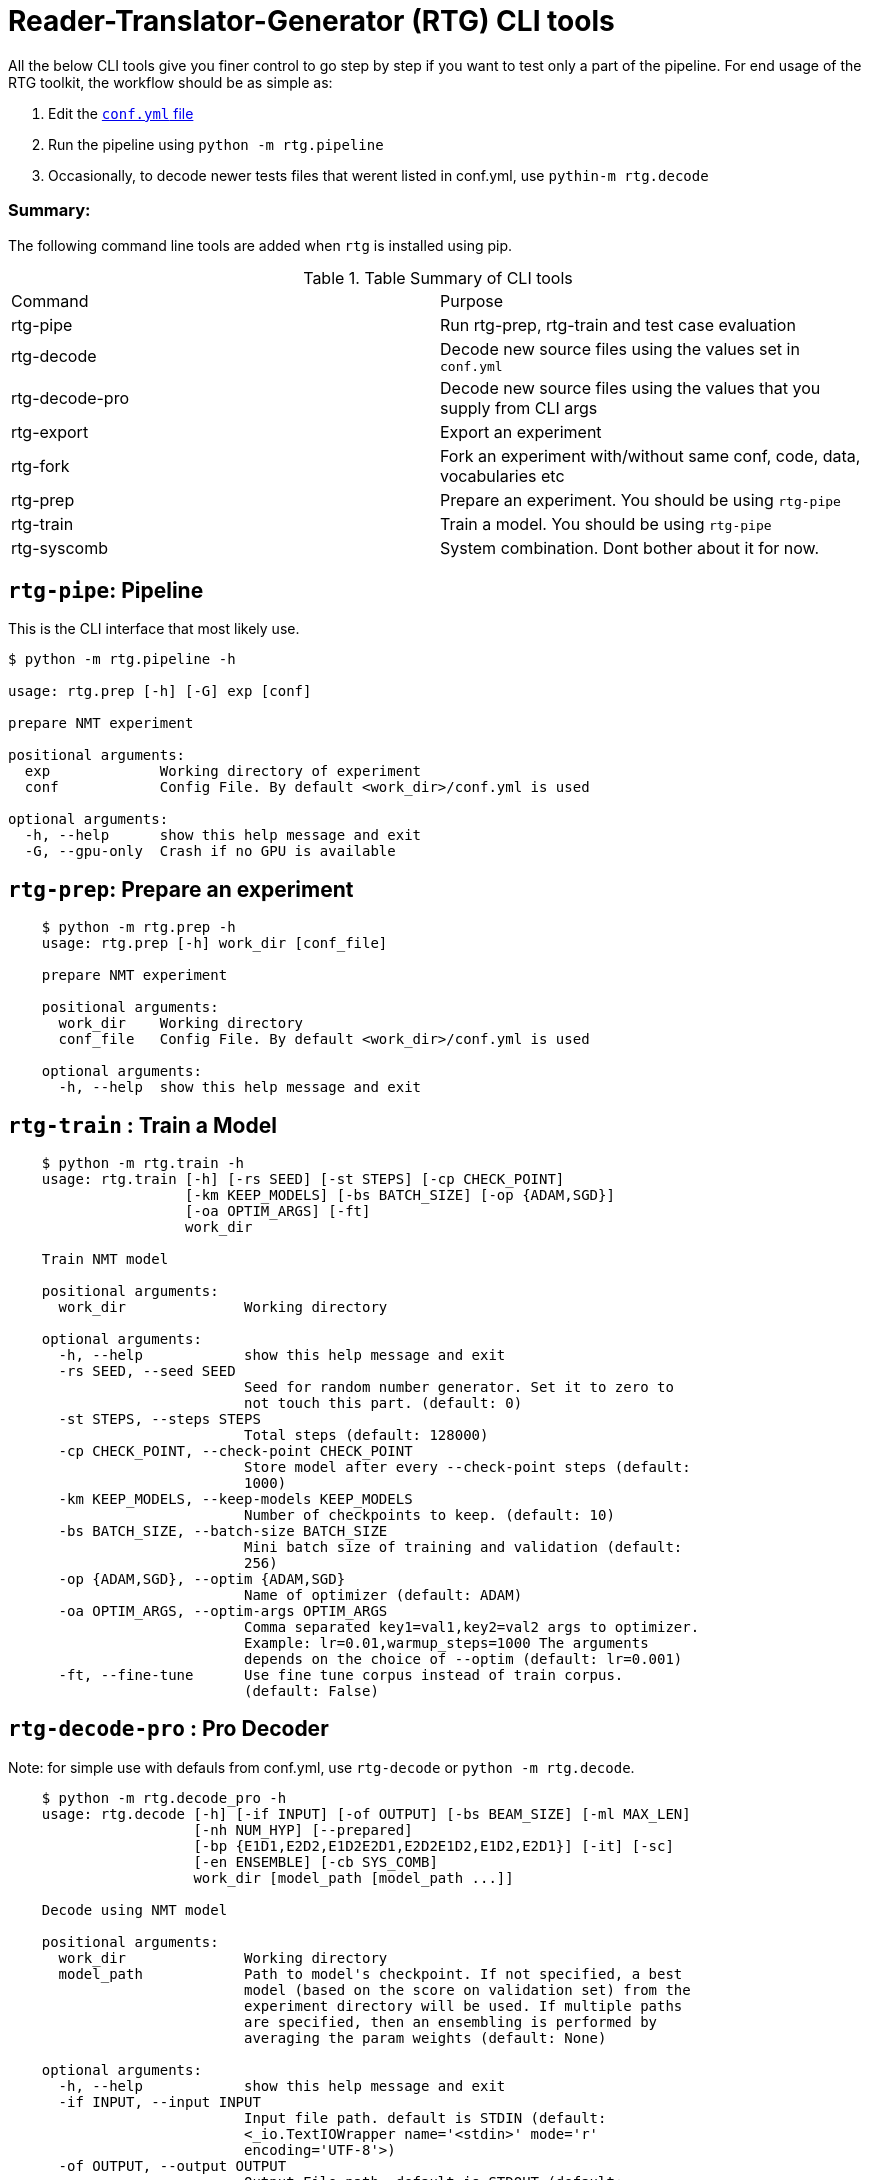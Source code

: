 # Reader-Translator-Generator (RTG) CLI tools

All the below CLI tools give you finer control to go step by step if you want to test only a part of the pipeline.
For end usage of the RTG toolkit, the workflow should be as simple as:

. Edit the link:conf.yml.adoc[`conf.yml` file]
. Run the pipeline using `python -m rtg.pipeline`
. Occasionally, to decode newer tests files that werent listed in conf.yml, use `pythin-m rtg.decode`

### Summary:
The following command line tools are added when `rtg` is installed using pip.

.Table Summary of CLI tools
|===
| Command        | Purpose
| rtg-pipe       | Run rtg-prep, rtg-train and test case evaluation
| rtg-decode     | Decode new source files using the values set in `conf.yml`
| rtg-decode-pro | Decode new source files using the values that you supply from CLI args
| rtg-export     | Export an experiment
| rtg-fork       | Fork an experiment with/without same conf, code, data, vocabularies etc
| rtg-prep       | Prepare an experiment. You should be using `rtg-pipe`
| rtg-train      | Train a model. You should be using `rtg-pipe`
| rtg-syscomb    | System combination. Dont bother about it for now.
|===


## `rtg-pipe`:  Pipeline
This is the  CLI interface that most likely use.

----
$ python -m rtg.pipeline -h

usage: rtg.prep [-h] [-G] exp [conf]

prepare NMT experiment

positional arguments:
  exp             Working directory of experiment
  conf            Config File. By default <work_dir>/conf.yml is used

optional arguments:
  -h, --help      show this help message and exit
  -G, --gpu-only  Crash if no GPU is available
----


## `rtg-prep`:  Prepare an experiment
----
    $ python -m rtg.prep -h
    usage: rtg.prep [-h] work_dir [conf_file]

    prepare NMT experiment

    positional arguments:
      work_dir    Working directory
      conf_file   Config File. By default <work_dir>/conf.yml is used

    optional arguments:
      -h, --help  show this help message and exit
----

## `rtg-train` : Train a Model
----
    $ python -m rtg.train -h
    usage: rtg.train [-h] [-rs SEED] [-st STEPS] [-cp CHECK_POINT]
                     [-km KEEP_MODELS] [-bs BATCH_SIZE] [-op {ADAM,SGD}]
                     [-oa OPTIM_ARGS] [-ft]
                     work_dir

    Train NMT model

    positional arguments:
      work_dir              Working directory

    optional arguments:
      -h, --help            show this help message and exit
      -rs SEED, --seed SEED
                            Seed for random number generator. Set it to zero to
                            not touch this part. (default: 0)
      -st STEPS, --steps STEPS
                            Total steps (default: 128000)
      -cp CHECK_POINT, --check-point CHECK_POINT
                            Store model after every --check-point steps (default:
                            1000)
      -km KEEP_MODELS, --keep-models KEEP_MODELS
                            Number of checkpoints to keep. (default: 10)
      -bs BATCH_SIZE, --batch-size BATCH_SIZE
                            Mini batch size of training and validation (default:
                            256)
      -op {ADAM,SGD}, --optim {ADAM,SGD}
                            Name of optimizer (default: ADAM)
      -oa OPTIM_ARGS, --optim-args OPTIM_ARGS
                            Comma separated key1=val1,key2=val2 args to optimizer.
                            Example: lr=0.01,warmup_steps=1000 The arguments
                            depends on the choice of --optim (default: lr=0.001)
      -ft, --fine-tune      Use fine tune corpus instead of train corpus.
                            (default: False)
----

## `rtg-decode-pro` : Pro Decoder

Note: for simple use with defauls from conf.yml, use  `rtg-decode` or `python -m rtg.decode`.
----
    $ python -m rtg.decode_pro -h
    usage: rtg.decode [-h] [-if INPUT] [-of OUTPUT] [-bs BEAM_SIZE] [-ml MAX_LEN]
                      [-nh NUM_HYP] [--prepared]
                      [-bp {E1D1,E2D2,E1D2E2D1,E2D2E1D2,E1D2,E2D1}] [-it] [-sc]
                      [-en ENSEMBLE] [-cb SYS_COMB]
                      work_dir [model_path [model_path ...]]

    Decode using NMT model

    positional arguments:
      work_dir              Working directory
      model_path            Path to model's checkpoint. If not specified, a best
                            model (based on the score on validation set) from the
                            experiment directory will be used. If multiple paths
                            are specified, then an ensembling is performed by
                            averaging the param weights (default: None)

    optional arguments:
      -h, --help            show this help message and exit
      -if INPUT, --input INPUT
                            Input file path. default is STDIN (default:
                            <_io.TextIOWrapper name='<stdin>' mode='r'
                            encoding='UTF-8'>)
      -of OUTPUT, --output OUTPUT
                            Output File path. default is STDOUT (default:
                            <_io.TextIOWrapper name='<stdout>' mode='w'
                            encoding='UTF-8'>)
      -bs BEAM_SIZE, --beam-size BEAM_SIZE
                            Beam size. beam_size=1 is greedy, In theory: higher
                            beam is better approximation but expensive. But in
                            practice, higher beam doesnt always increase.
                            (default: 5)
      -ml MAX_LEN, --max-len MAX_LEN
                            Maximum output sequence length (default: 100)
      -nh NUM_HYP, --num-hyp NUM_HYP
                            Number of hypothesis to output. This should be smaller
                            than beam_size (default: 1)
      --prepared            Each token is a valid integer which is an index to
                            embedding, so skip indexifying again (default: False)
      -bp {E1D1,E2D2,E1D2E2D1,E2D2E1D2,E1D2,E2D1}, --binmt-path {E1D1,E2D2,E1D2E2D1,E2D2E1D2,E1D2,E2D1}
                            Sub module path inside BiNMT. applicable only when
                            model is BiNMT (default: None)
      -it, --interactive    Open interactive shell with decoder (default: False)
      -sc, --skip-check     Skip Checking whether the experiment dir is prepared
                            and trained (default: False)
      -en ENSEMBLE, --ensemble ENSEMBLE
                            Ensemble best --ensemble models by averaging them
                            (default: 1)
      -cb SYS_COMB, --sys-comb SYS_COMB
                            System combine models at the softmax layer using the
                            weights specified in this file. When this argument is
                            supplied, model_path argument is ignored. (default:
                            None)
----

## `rtg-syscomb` System Combiner

----
    python -m rtg.syscomb -h
    usage: __main__.py [-h] [-b BATCH_SIZE] [-s STEPS]
                       experiment models [models ...]

    positional arguments:
      experiment            Path to experiment directory
      models                Path to models

    optional arguments:
      -h, --help            show this help message and exit
      -b BATCH_SIZE, --batch-size BATCH_SIZE
                            Batch size (default: 128)
      -s STEPS, --steps STEPS
                            Training steps (default: 2000)
----

## Other tools:

### `rtg-export` Export

Export an experiment:

----
    python -m rtg.export -h
    usage: export.py [-h] [-en ENSEMBLE] [-nm NAME] [--config | --no-config]
                     [--vocab | --no-vocab]
                     source target

    positional arguments:
      source                Path to experiment (source)
      target                Path to destination where the export should be

    optional arguments:
      -h, --help            show this help message and exit
      -en ENSEMBLE, --ensemble ENSEMBLE
                            Maximum number of checkpoints to average and export.
                            set 0 to disable (default: 5)
      -nm NAME, --name NAME
                            Name for the exported model (active when --ensemble >
                            0). Value should be a single word. This will be useful
                            if you are going to place multiple exports in a same
                            dir for system combination (default: None)
      --config              Copy config (default: True)
      --no-config           See --config (default: False)
      --vocab               Copy vocabulary files (such as sentence piece models)
                            (default: True)
      --no-vocab            See --vocab (default: False)
----

### Perplexity

Compute perplexity of a language model on a test set.

----
    $ python -m rtg.eval.perplexity -h
    usage: rtg.eval.perplexity [-h] [-t TEST] [-en ENSEMBLE]
                           work_dir [model_path [model_path ...]]

    positional arguments:
    work_dir              Working/Experiment directory
    model_path            Path to model's checkpoint. If not specified, a best
                        model (based on the score on validation set) from the
                        experiment directory will be used. If multiple paths
                        are specified, then an ensembling is performed by
                        averaging the param weights (default: None)

    optional arguments:
    -h, --help            show this help message and exit
    -t TEST, --test TEST  test file path. default is STDIN (default:
                        <_io.TextIOWrapper name='<stdin>' mode='r'
                        encoding='UTF-8'>)
    -en ENSEMBLE, --ensemble ENSEMBLE
                        Ensemble best --ensemble models by averaging them
                        (default: 1)
----

### Line Bleu (aka BLEU+1)
Computes Line BLEU

----
    python -m rtg.eval.linebleu -h
    usage: linebleu.py [-h] [-c CANDS] [-r REFS] [-n N] [-nr] [-nc] [-o OUT] [-v]

    Computes BLEU score per record.

    optional arguments:
      -h, --help            show this help message and exit
      -c CANDS, --cands CANDS
                            Candidate (aka output from NLG system) file (default:
                            <_io.TextIOWrapper name='<stdin>' mode='r'
                            encoding='UTF-8'>)
      -r REFS, --refs REFS  Reference (aka human label) file (default:
                            <_io.TextIOWrapper name='<stdin>' mode='r'
                            encoding='UTF-8'>)
      -n N, --n N           maximum n as in ngram. (default: 4)
      -nr, --no-refs        Do not write references to --out (default: False)
      -nc, --no-cands       Do not write candidates to --out (default: False)
      -o OUT, --out OUT     Output file path to store the result. (default:
                            <_io.TextIOWrapper name='<stdout>' mode='w'
                            encoding='UTF-8'>)
      -v, --verbose         verbose mode (default: False)
----

### OOV
Compute Out-of-Vocabulary(OOV) rate

----
    $ python -m rtg.tool.oov -h
    usage: oov.py [-h] -tr TRAIN [-ts [TESTS [TESTS ...]]]

    optional arguments:
      -h, --help            show this help message and exit
      -tr TRAIN, --train TRAIN
                            Train file path (default: None)
      -ts [TESTS [TESTS ...]], --test [TESTS [TESTS ...]]
                            Test file paths (default: [<_io.TextIOWrapper
                            name='<stdin>' mode='r' encoding='UTF-8'>])
----